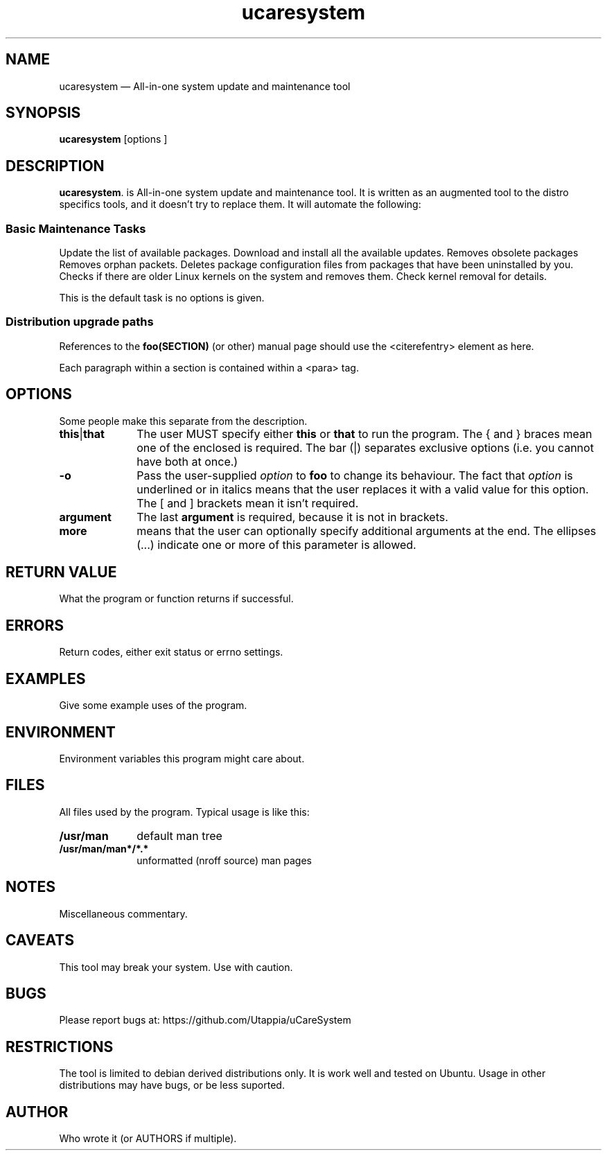 .TH "ucaresystem" "8" 
.SH "NAME" 
ucaresystem \(em All-in-one system update and maintenance tool 
.SH "SYNOPSIS" 
.PP 
\fBucaresystem\fR [options ]  
.SH "DESCRIPTION" 
.PP 
\fBucaresystem\fR. 
is All-in-one system update and maintenance tool. It is written as an augmented tool to the distro specifics tools, and it doesn't try to replace them. 
It will automate the following: 
.SS "Basic Maintenance Tasks" 
.PP 
Update the list of available packages. 
Download and install all the available updates. 
Removes obsolete packages 
Removes orphan packets. 
Deletes package configuration files from packages that have been uninstalled by you. 
Checks if there are older Linux kernels on the system and removes them. Check kernel removal for details. 
 
.PP 
This is the default task is no options is given. 
 
.SS "Distribution upgrade paths " 
.PP 
References to the 
\fBfoo\fP\fB(SECTION)\fP (or other) manual page should use the 
\f(CW<citerefentry>\fP element as here. 
 
.PP 
Each paragraph within a section is contained within a 
\f(CW<para>\fP tag. 
.SH "OPTIONS" 
.PP 
Some people make this separate from the description. 
.IP "\fBthis\fP|\fBthat\fP" 10 
The user MUST specify either \fBthis\fP or 
\fBthat\fP to run the program. The { and } braces 
mean one of the enclosed is required. The bar (|) separates 
exclusive options (i.e. you cannot have both at once.) 
.IP "\fB-o\fP" 10 
Pass the user-supplied \fIoption\fR to 
\fBfoo\fR to change its behaviour. The fact that 
\fIoption\fR is underlined or in italics 
means that the user replaces it with a valid value for this 
option. The [ and ] brackets mean it isn't required. 
.IP "\fBargument\fP" 10 
The last \fBargument\fP is required, because it 
is not in brackets. 
.IP "\fBmore\fP" 10 
means that the user can optionally specify additional 
arguments at the end. The ellipses (...) indicate one or more of 
this parameter is allowed. 
.SH "RETURN VALUE" 
.PP 
What the program or function returns if successful. 
.SH "ERRORS" 
.PP 
Return codes, either exit status or errno settings. 
.SH "EXAMPLES" 
.PP 
Give some example uses of the program. 
.SH "ENVIRONMENT" 
.PP 
Environment variables this program might care about. 
.SH "FILES" 
.PP 
All files used by the program. Typical usage is like this: 
.IP "\fB/usr/man\fP" 10 
default man tree 
.IP "\fB/usr/man/man*/*.*\fP" 10 
unformatted (nroff source) man pages 
.SH "NOTES" 
.PP 
Miscellaneous commentary. 
.SH "CAVEATS" 
.PP 
This tool may break your system. Use with caution. 
.SH "BUGS" 
.PP 
Please report bugs at: https://github.com/Utappia/uCareSystem 
.SH "RESTRICTIONS" 
.PP 
The tool is limited to debian derived distributions only. It is work well and tested on Ubuntu. 
Usage in other distributions may have bugs, or be less suported. 
 
.SH "AUTHOR" 
.PP 
Who wrote it (or AUTHORS if multiple). 
.\" created by instant / docbook-to-man 
